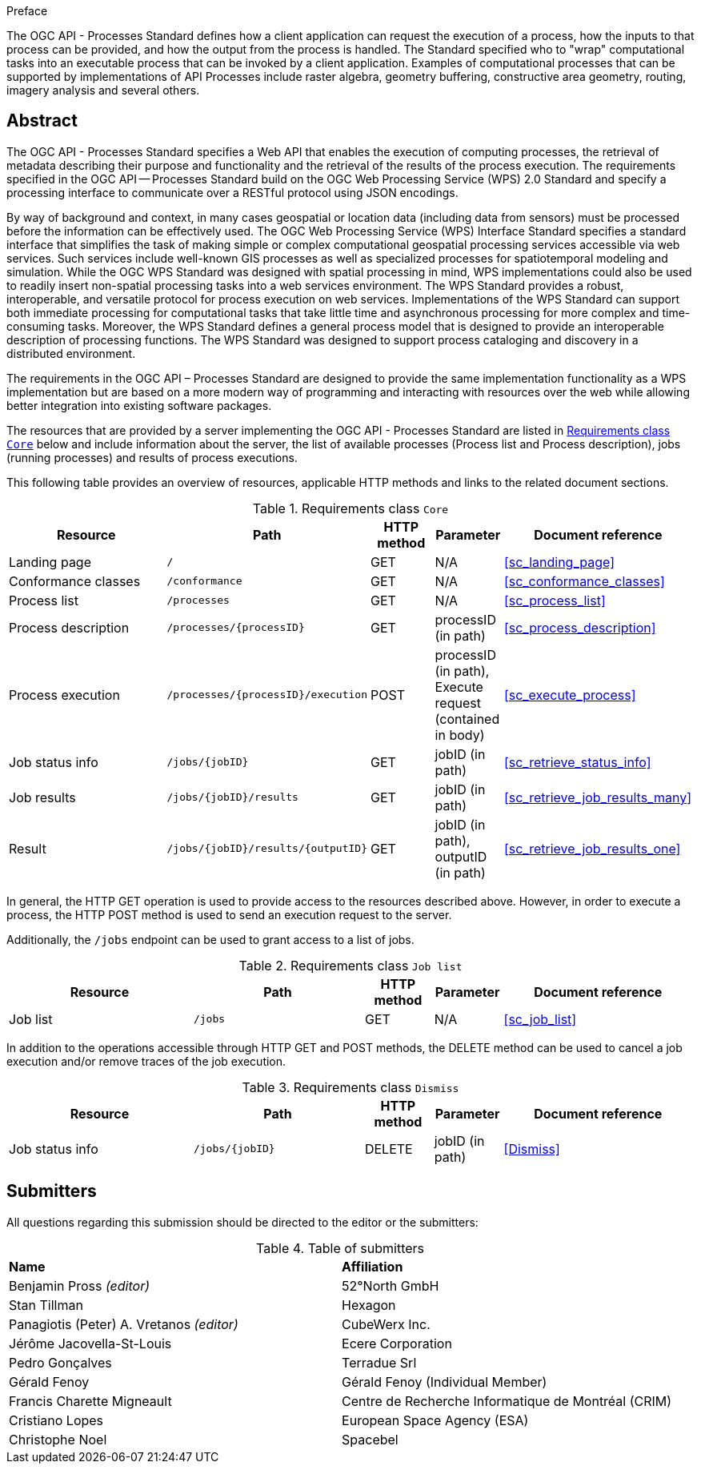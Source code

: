 .Preface

The OGC API - Processes Standard defines how a client application can request the execution of a process, how the inputs to that process can be provided, and how the output from the process is handled. The Standard specified who to "wrap" computational tasks into an executable process that can be invoked by a client application. Examples of computational processes that can be supported by implementations of API Processes include raster algebra, geometry buffering, constructive area geometry, routing, imagery analysis and several others.

[abstract]
== Abstract

The OGC API - Processes Standard specifies a Web API that enables the execution of computing processes, the retrieval of metadata describing their purpose and functionality and the retrieval of the results of the process execution.  The requirements specified in the OGC API — Processes Standard build on the OGC Web Processing Service (WPS) 2.0 Standard and specify a processing interface to communicate over a RESTful protocol using JSON encodings.

By way of background and context, in many cases geospatial or location data (including data from sensors) must be processed before the information can be effectively used. The OGC Web Processing Service (WPS) Interface Standard specifies a standard interface that simplifies the task of making simple or complex computational geospatial processing services accessible via web services. Such services include well-known GIS processes as well as specialized processes for spatiotemporal modeling and simulation. While the OGC WPS Standard was designed with spatial processing in mind, WPS implementations could also be used to readily insert non-spatial processing tasks into a web services environment.  The WPS Standard provides a robust, interoperable, and versatile protocol for process execution on web services. Implementations of the WPS Standard can support both immediate processing for computational tasks that take little time and asynchronous processing for more complex and time-consuming tasks. Moreover, the WPS Standard defines a general process model that is designed to provide an interoperable description of processing functions. The WPS Standard was designed to support process cataloging and discovery in a distributed environment.

The requirements in the OGC API – Processes Standard are designed to provide the same implementation functionality as a WPS implementation but are based on a more modern way of programming and interacting with resources over the web while allowing better integration into existing software packages.

The resources that are provided by a server implementing the OGC API - Processes Standard are listed in <<table_core_resources>> below and include information about the server, the list of available processes (Process list and Process description), jobs (running processes) and
results of process executions.

This following table provides an overview of resources, applicable HTTP methods and links to the related document sections.

[[table_core_resources]]
.Requirements class `Core`
[cols="27,25,10,10,28",options="header"]
|===
|Resource |Path |HTTP method |Parameter |Document reference
|Landing page |`/` |GET |N/A |<<sc_landing_page>>
|Conformance classes |`/conformance` |GET |N/A |<<sc_conformance_classes>>
|Process list |`/processes` |GET |N/A |<<sc_process_list>>
|Process description |`/processes/{processID}` |GET |processID (in path)|<<sc_process_description>>
|Process execution |`/processes/{processID}/execution` |POST |processID (in path), Execute request (contained in body) |<<sc_execute_process>>
|Job status info |`/jobs/{jobID}` |GET |jobID (in path) |<<sc_retrieve_status_info>>
|Job results |`/jobs/{jobID}/results` |GET |jobID (in path) |<<sc_retrieve_job_results_many>>
|Result |`/jobs/{jobID}/results/{outputID}` |GET |jobID (in path), outputID (in path) |<<sc_retrieve_job_results_one>>
|===

In general, the HTTP GET operation is used to provide access to the resources described above.
However, in order to execute a process, the HTTP POST method is used to send an execution request to the server.

Additionally, the `/jobs` endpoint can be used to grant access to a list of jobs.

.Requirements class `Job list`
[cols="27,25,10,10,28",options="header"]
|===
|Resource |Path |HTTP method | Parameter| Document reference
|Job list |`/jobs` |GET | N/A |<<sc_job_list>>
|===

In addition to the operations accessible through HTTP GET and POST methods, the DELETE method can be used to cancel a job execution and/or remove traces of the job execution.

.Requirements class `Dismiss`
[cols="27,25,10,10,28",options="header"]
|===
|Resource |Path |HTTP method | Parameter| Document reference
|Job status info |`/jobs/{jobID}` |DELETE| jobID (in path) | <<Dismiss>>
|===

== Submitters

All questions regarding this submission should be directed to the editor or the submitters:

.Table of submitters
[%unnumbered]
|===
| *Name* | *Affiliation*
|Benjamin Pross _(editor)_ | 52°North GmbH
|Stan Tillman|Hexagon
|Panagiotis (Peter) A. Vretanos _(editor)_ |CubeWerx Inc.
|Jérôme Jacovella-St-Louis|Ecere Corporation
|Pedro Gonçalves|Terradue Srl
|Gérald Fenoy| Gérald Fenoy (Individual Member)
|Francis Charette Migneault| Centre de Recherche Informatique de Montréal (CRIM)
|Cristiano Lopes|European Space Agency (ESA)
|Christophe Noel | Spacebel
|===
